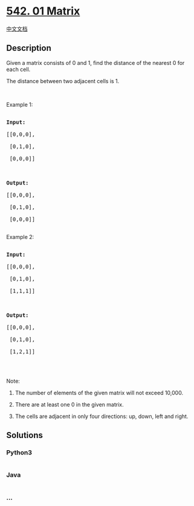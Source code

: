 * [[https://leetcode.com/problems/01-matrix][542. 01 Matrix]]
  :PROPERTIES:
  :CUSTOM_ID: matrix
  :END:
[[./solution/0500-0599/0542.01 Matrix/README.org][中文文档]]

** Description
   :PROPERTIES:
   :CUSTOM_ID: description
   :END:

#+begin_html
  <p>
#+end_html

Given a matrix consists of 0 and 1, find the distance of the nearest 0
for each cell.

#+begin_html
  </p>
#+end_html

#+begin_html
  <p>
#+end_html

The distance between two adjacent cells is 1.

#+begin_html
  </p>
#+end_html

#+begin_html
  <p>
#+end_html

 

#+begin_html
  </p>
#+end_html

#+begin_html
  <p>
#+end_html

Example 1:

#+begin_html
  </p>
#+end_html

#+begin_html
  <pre>

  <strong>Input:</strong>

  [[0,0,0],

   [0,1,0],

   [0,0,0]]



  <strong>Output:</strong>

  [[0,0,0],

  &nbsp;[0,1,0],

  &nbsp;[0,0,0]]

  </pre>
#+end_html

#+begin_html
  <p>
#+end_html

Example 2:

#+begin_html
  </p>
#+end_html

#+begin_html
  <pre>

  <b>Input:</b>

  [[0,0,0],

   [0,1,0],

   [1,1,1]]



  <strong>Output:</strong>

  [[0,0,0],

   [0,1,0],

   [1,2,1]]

  </pre>
#+end_html

#+begin_html
  <p>
#+end_html

 

#+begin_html
  </p>
#+end_html

#+begin_html
  <p>
#+end_html

Note:

#+begin_html
  </p>
#+end_html

#+begin_html
  <ol>
#+end_html

#+begin_html
  <li>
#+end_html

The number of elements of the given matrix will not exceed 10,000.

#+begin_html
  </li>
#+end_html

#+begin_html
  <li>
#+end_html

There are at least one 0 in the given matrix.

#+begin_html
  </li>
#+end_html

#+begin_html
  <li>
#+end_html

The cells are adjacent in only four directions: up, down, left and
right.

#+begin_html
  </li>
#+end_html

#+begin_html
  </ol>
#+end_html

** Solutions
   :PROPERTIES:
   :CUSTOM_ID: solutions
   :END:

#+begin_html
  <!-- tabs:start -->
#+end_html

*** *Python3*
    :PROPERTIES:
    :CUSTOM_ID: python3
    :END:
#+begin_src python
#+end_src

*** *Java*
    :PROPERTIES:
    :CUSTOM_ID: java
    :END:
#+begin_src java
#+end_src

*** *...*
    :PROPERTIES:
    :CUSTOM_ID: section
    :END:
#+begin_example
#+end_example

#+begin_html
  <!-- tabs:end -->
#+end_html
